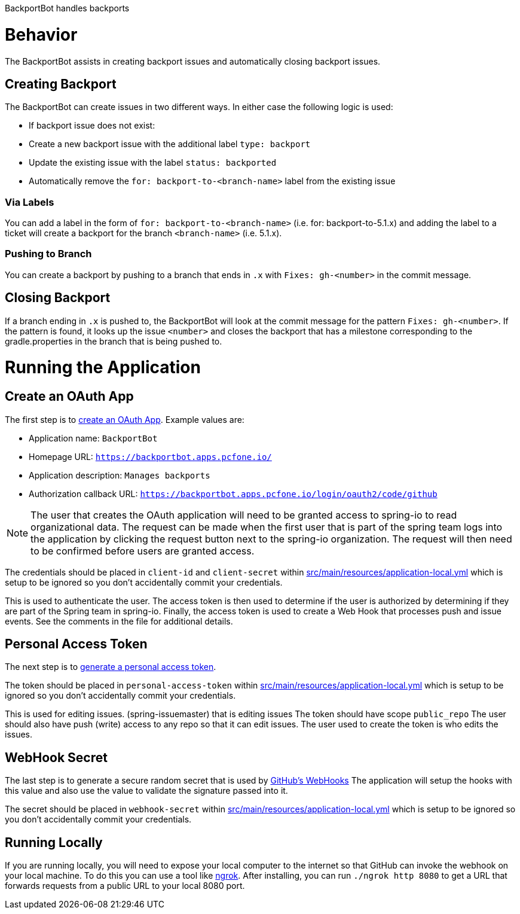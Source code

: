 BackportBot handles backports

= Behavior

The BackportBot assists in creating backport issues and automatically closing backport issues.

== Creating Backport

The BackportBot can create issues in two different ways.
In either case the following logic is used:

* If backport issue does not exist:
  * Create a new backport issue with the additional label `type: backport`
  * Update the existing issue with the label `status: backported`
* Automatically remove the `for: backport-to-<branch-name>` label from the existing issue

=== Via Labels

You can add a label in the form of `for: backport-to-<branch-name>` (i.e. for: backport-to-5.1.x) and
adding the label to a ticket will create a backport for the branch `<branch-name>` (i.e. 5.1.x).

=== Pushing to Branch

You can create a backport by pushing to a branch that ends in `.x` with `Fixes: gh-<number>` in the commit message.

== Closing Backport

If a branch ending in `.x` is pushed to, the BackportBot will look at the commit message for the pattern `Fixes: gh-<number>`.
If the pattern is found, it looks up the issue `<number>` and closes the backport that has a milestone corresponding to the gradle.properties in the branch that is being pushed to.

= Running the Application

== Create an OAuth App

The first step is to https://github.com/settings/developers[create an OAuth App].
Example values are:

* Application name: `BackportBot`
* Homepage URL: `https://backportbot.apps.pcfone.io/`
* Application description: `Manages backports`
* Authorization callback URL: `https://backportbot.apps.pcfone.io/login/oauth2/code/github`

NOTE: The user that creates the OAuth application will need to be granted access to spring-io to read organizational data.
The request can be made when the first user that is part of the spring team logs into the application by clicking the request button next to the spring-io organization.
The request will then need to be confirmed before users are granted access.

The credentials should be placed in `client-id` and `client-secret` within link:src/main/resources/application-local.yml[src/main/resources/application-local.yml] which is setup to be ignored so you don't accidentally commit your credentials.

This is used to authenticate the user.
The access token is then used to determine if the user is authorized by determining if they are part of the Spring team in spring-io.
Finally, the access token is used to create a Web Hook that processes push and issue events.
See the comments in the file for additional details.

== Personal Access Token

The next step is to https://github.com/settings/tokens[generate a personal access token].

The token should be placed in `personal-access-token` within link:src/main/resources/application-local.yml[src/main/resources/application-local.yml] which is setup to be ignored so you don't accidentally commit your credentials.

This is used for editing issues. (spring-issuemaster) that is editing issues
The token should have scope `public_repo`
The user should also have push (write) access to any repo so that it can edit issues.
The user used to create the token is who edits the issues.

== WebHook Secret

The last step is to generate a secure random secret that is used by https://developer.github.com/webhooks/securing/#setting-your-secret-token[GitHub's WebHooks]
The application will setup the hooks with this value and also use the value to validate the signature passed into it.

The secret should be placed in `webhook-secret` within link:src/main/resources/application-local.yml[src/main/resources/application-local.yml] which is setup to be ignored so you don't accidentally commit your credentials.


== Running Locally

If you are running locally, you will need to expose your local computer to the internet so that GitHub can invoke the webhook on your local machine.
To do this you can use a tool like https://ngrok.com/download[ngrok].
After installing, you can run `./ngrok http 8080` to get a URL that forwards requests from a public URL to your local 8080 port.
